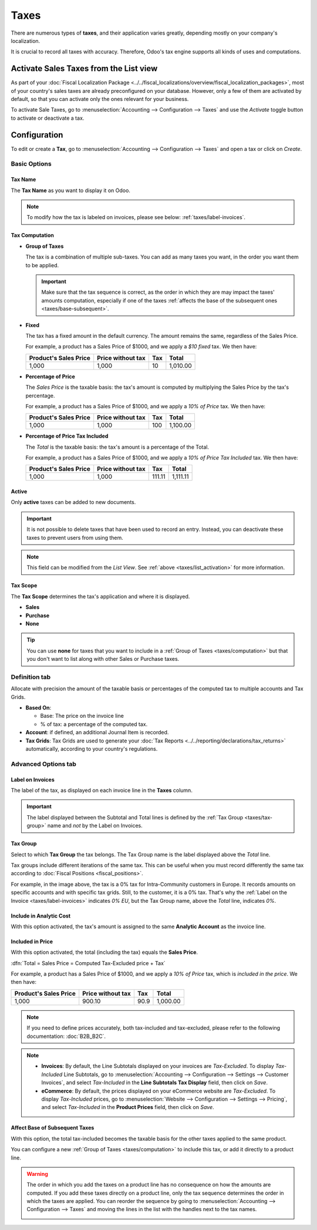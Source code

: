 =====
Taxes
=====

There are numerous types of **taxes**, and their application varies greatly, depending mostly on
your company's localization.

It is crucial to record all taxes with accuracy. Therefore, Odoo's tax engine supports all kinds of
uses and computations.

.. _taxes/list_activation:

Activate Sales Taxes from the List view
=======================================

As part of your :doc:`Fiscal Localization Package
<../../fiscal_localizations/overview/fiscal_localization_packages>`, most of your country's sales
taxes are already preconfigured on your database. However, only a few of them are activated by
default, so that you can activate only the ones relevant for your business.

To activate Sale Taxes, go to :menuselection:`Accounting --> Configuration --> Taxes` and use the
*Activate* toggle button to activate or deactivate a tax.

.. image:: media/taxes-list.png
   :align: center
   :alt: Activate pre-configured taxes in Odoo Accounting

.. _taxes/configuration:

Configuration
=============

To edit or create a **Tax**, go to :menuselection:`Accounting --> Configuration --> Taxes` and open
a tax or click on *Create*.

.. image:: media/taxes-edit.png
   :align: center
   :alt: Edition of a tax in Odoo Accounting

Basic Options
-------------

.. _taxes/name:

Tax Name
~~~~~~~~

The **Tax Name** as you want to display it on Odoo.

.. note::
   To modify how the tax is labeled on invoices, please see below: :ref:`taxes/label-invoices`.

.. _taxes/computation:

Tax Computation
~~~~~~~~~~~~~~~

- **Group of Taxes**

  The tax is a combination of multiple sub-taxes. You can add as many taxes you want, in the order
  you want them to be applied.

  .. important::
     Make sure that the tax sequence is correct, as the order in which they are may impact the
     taxes' amounts computation, especially if one of the taxes :ref:`affects the base of the
     subsequent ones <taxes/base-subsequent>`.

- **Fixed**

  The tax has a fixed amount in the default currency. The amount remains the same, regardless of the
  Sales Price.

  For example, a product has a Sales Price of $1000, and we apply a *$10 fixed* tax. We then have:

  +-------------+-------------+----------+----------+
  | Product's   | Price       | Tax      | Total    |
  | Sales Price | without tax |          |          |
  +=============+=============+==========+==========+
  | 1,000       | 1,000       | 10       | 1,010.00 |
  +-------------+-------------+----------+----------+

- **Percentage of Price**

  The *Sales Price* is the taxable basis: the tax's amount is computed by multiplying the Sales
  Price by the tax's percentage.

  For example, a product has a Sales Price of $1000, and we apply a *10% of Price* tax. We then
  have:

  +-------------+-------------+----------+----------+
  | Product's   | Price       | Tax      | Total    |
  | Sales Price | without tax |          |          |
  +=============+=============+==========+==========+
  | 1,000       | 1,000       | 100      | 1,100.00 |
  +-------------+-------------+----------+----------+

- **Percentage of Price Tax Included**

  The *Total* is the taxable basis: the tax's amount is a percentage of the Total.

  For example, a product has a Sales Price of $1000, and we apply a *10% of Price Tax Included* tax.
  We then have:

  +-------------+-------------+----------+----------+
  | Product's   | Price       | Tax      | Total    |
  | Sales Price | without tax |          |          |
  +=============+=============+==========+==========+
  | 1,000       | 1,000       | 111.11   | 1,111.11 |
  +-------------+-------------+----------+----------+

.. _taxes/active:

Active
~~~~~~

Only **active** taxes can be added to new documents.

.. important::
   It is not possible to delete taxes that have been used to record an entry. Instead, you can
   deactivate these taxes to prevent users from using them.

.. note::
   This field can be modified from the *List View*. See :ref:`above <taxes/list_activation>` for
   more information.

.. _taxes/scope:

Tax Scope
~~~~~~~~~

The **Tax Scope** determines the tax's application and where it is displayed.

- **Sales**
- **Purchase**
- **None**

.. tip::
   You can use **none** for taxes that you want to include in a :ref:`Group of Taxes
   <taxes/computation>` but that you don't want to list along with other Sales or Purchase taxes.

.. _taxes/definition-tab:

Definition tab
--------------

Allocate with precision the amount of the taxable basis or percentages of the computed tax to
multiple accounts and Tax Grids.

.. image:: media/taxes-definition.png
   :align: center
   :alt: Allocate tax amounts to the right accounts and tax grids

- **Based On**:

  - Base: The price on the invoice line
  - % of tax: a percentage of the computed tax.

- **Account**: if defined, an additional Journal Item is recorded.
- **Tax Grids**: Tax Grids are used to generate  your :doc:`Tax Reports
  <../../reporting/declarations/tax_returns>` automatically, according to your country's regulations.

.. _taxes/advanced-tab:

Advanced Options tab
--------------------

.. _taxes/label-invoices:

Label on Invoices
~~~~~~~~~~~~~~~~~

The label of the tax, as displayed on each invoice line in the **Taxes** column.

.. image:: media/taxes-invoice-label.png
   :align: center
   :alt: The Label on Invoices is displayed on each invoice line

.. important::
   The label displayed between the Subtotal and Total lines is defined by the :ref:`Tax Group
   <taxes/tax-group>` name and *not* by the Label on Invoices.

.. _taxes/tax-group:

Tax Group
~~~~~~~~~

Select to which **Tax Group** the tax belongs. The Tax Group name is the label displayed above the
*Total* line.

.. image:: media/taxes-invoice-tax-group.png
   :align: center
   :alt: The Tax Group name is different from the Label on Invoices

Tax groups include different iterations of the same tax. This can be useful when you must record
differently the same tax according to :doc:`Fiscal Positions <fiscal_positions>`.

For example, in the image above, the tax is a 0% tax for Intra-Community customers in Europe. It
records amounts on specific accounts and with specific tax grids. Still, to the customer, it is a 0%
tax. That's why the :ref:`Label on the Invoice <taxes/label-invoices>` indicates *0% EU*, but
the Tax Group name, above the *Total* line, indicates *0%*.

.. _taxes/analytic-cost:

Include in Analytic Cost
~~~~~~~~~~~~~~~~~~~~~~~~

With this option activated, the tax's amount is assigned to the same **Analytic Account** as the
invoice line.

.. _taxes/included-in-price:

Included in Price
~~~~~~~~~~~~~~~~~

With this option activated, the total (including the tax) equals the **Sales Price**.

:dfn:`Total = Sales Price = Computed Tax-Excluded price + Tax`

For example, a product has a Sales Price of $1000, and we apply a *10% of Price* tax, which is
*included in the price*. We then have:

+-------------+-------------+----------+----------+
| Product's   | Price       | Tax      | Total    |
| Sales Price | without tax |          |          |
+=============+=============+==========+==========+
| 1,000       | 900.10      | 90.9     | 1,000.00 |
+-------------+-------------+----------+----------+

.. note::
   If you need to define prices accurately, both tax-included and tax-excluded, please refer to the
   following documentation: :doc:`B2B_B2C`.

.. note::
   - **Invoices**: By default, the Line Subtotals displayed on your invoices are *Tax-Excluded*. To
     display *Tax-Included* Line Subtotals, go to :menuselection:`Accounting --> Configuration -->
     Settings --> Customer Invoices`, and select *Tax-Included* in the **Line Subtotals Tax
     Display** field, then click on *Save*.
   - **eCommerce**: By default, the prices displayed on your eCommerce website are *Tax-Excluded*.
     To display *Tax-Included* prices, go to :menuselection:`Website --> Configuration --> Settings
     --> Pricing`, and select *Tax-Included* in the **Product Prices** field, then click on *Save*.

.. _taxes/base-subsequent:

Affect Base of Subsequent Taxes
~~~~~~~~~~~~~~~~~~~~~~~~~~~~~~~

With this option, the total tax-included becomes the taxable basis for the other taxes applied to
the same product.

You can configure a new :ref:`Group of Taxes <taxes/computation>` to include this tax, or add it
directly to a product line.

.. image:: media/taxes-subsequent-line.png
   :align: center
   :alt: The eco-tax is taken into the basis of the 21% VAT tax

.. warning::
   The order in which you add the taxes on a product line has no consequence on how the amounts are
   computed. If you add these taxes directly on a product line, only the tax sequence determines the
   order in which the taxes are applied. You can reorder the sequence by going to
   :menuselection:`Accounting --> Configuration --> Taxes` and moving the lines in the list with
   the handles next to the tax names.

   .. image:: media/taxes-list-sequence.png
      :align: center
      :alt: The taxes' sequence in Odoo determines which tax is applied first

.. seealso::

  - :doc:`fiscal_positions`
  - :doc:`B2B_B2C`
  - :doc:`taxcloud`
  - :doc:`../../reporting/declarations/tax_returns`